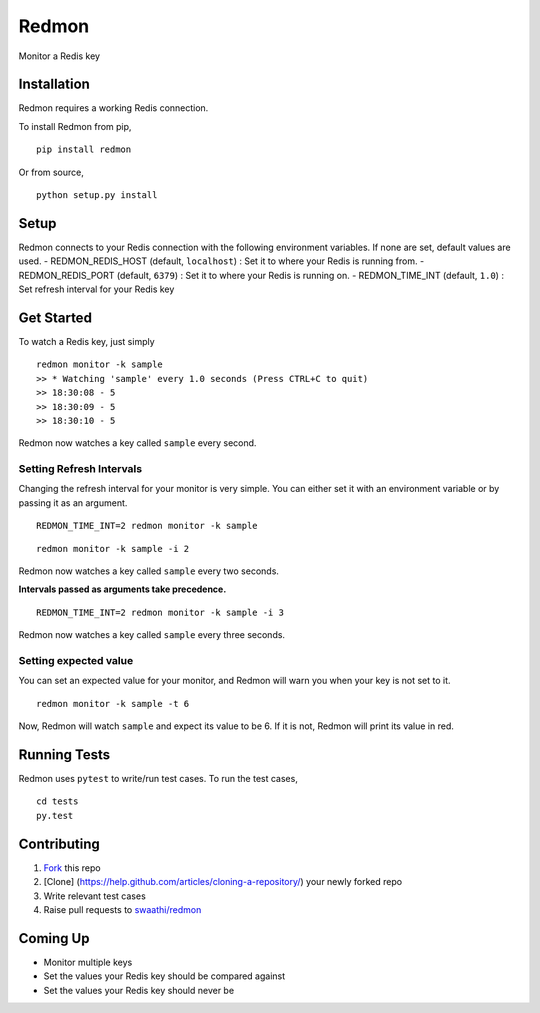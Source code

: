 Redmon
======

Monitor a Redis key

Installation
------------

Redmon requires a working Redis connection.

To install Redmon from pip,

::

      pip install redmon

Or from source,

::

      python setup.py install

Setup
-----

Redmon connects to your Redis connection with the following environment
variables. If none are set, default values are used. -
REDMON\_REDIS\_HOST (default, ``localhost``) : Set it to where your
Redis is running from. - REDMON\_REDIS\_PORT (default, ``6379``) : Set
it to where your Redis is running on. - REDMON\_TIME\_INT (default,
``1.0``) : Set refresh interval for your Redis key

Get Started
-----------

To watch a Redis key, just simply

::

      redmon monitor -k sample
      >> * Watching 'sample' every 1.0 seconds (Press CTRL+C to quit)
      >> 18:30:08 - 5
      >> 18:30:09 - 5
      >> 18:30:10 - 5

Redmon now watches a key called ``sample`` every second.

Setting Refresh Intervals
~~~~~~~~~~~~~~~~~~~~~~~~~

Changing the refresh interval for your monitor is very simple. You can
either set it with an environment variable or by passing it as an
argument.

::

    REDMON_TIME_INT=2 redmon monitor -k sample

::

    redmon monitor -k sample -i 2

Redmon now watches a key called ``sample`` every two seconds.

**Intervals passed as arguments take precedence.**

::

    REDMON_TIME_INT=2 redmon monitor -k sample -i 3

Redmon now watches a key called ``sample`` every three seconds.

Setting expected value
~~~~~~~~~~~~~~~~~~~~~~

You can set an expected value for your monitor, and Redmon will warn you
when your key is not set to it.

::

    redmon monitor -k sample -t 6

Now, Redmon will watch ``sample`` and expect its value to be 6. If it is
not, Redmon will print its value in red.

Running Tests
-------------

Redmon uses ``pytest`` to write/run test cases. To run the test cases,

::

      cd tests
      py.test

Contributing
------------

1. `Fork <https://help.github.com/articles/fork-a-repo/>`__ this repo
2. [Clone] (https://help.github.com/articles/cloning-a-repository/) your
   newly forked repo
3. Write relevant test cases
4. Raise pull requests to
   `swaathi/redmon <https://github.com/swaathi/redmon>`__

Coming Up
---------

-  Monitor multiple keys
-  Set the values your Redis key should be compared against
-  Set the values your Redis key should never be
